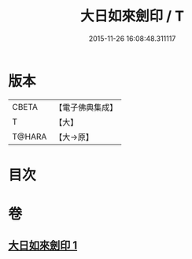 #+TITLE: 大日如來劍印 / T
#+DATE: 2015-11-26 16:08:48.311117
* 版本
 |     CBETA|【電子佛典集成】|
 |         T|【大】     |
 |    T@HARA|【大→原】   |

* 目次
* 卷
** [[file:KR6j0022_001.txt][大日如來劍印 1]]
